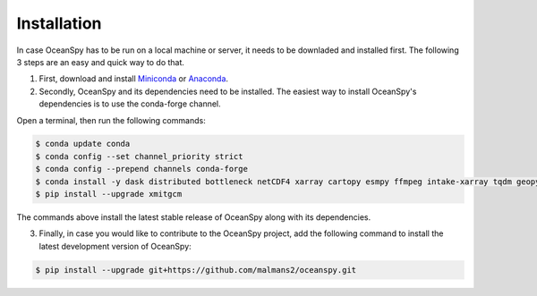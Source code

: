 .. _installation:

============
Installation
============

In case OceanSpy  has to be run on a local machine or server, it needs to be downladed and installed first. The following 3 steps are an easy and quick way to do that.
 
1. First, download and install Miniconda_ or Anaconda_.

2. Secondly, OceanSpy and its dependencies need to be installed. The easiest way to install OceanSpy's dependencies is to use the conda-forge channel. 

Open a terminal, then run the following commands:

.. code-block:: bash
    
    $ conda update conda
    $ conda config --set channel_priority strict
    $ conda config --prepend channels conda-forge
    $ conda install -y dask distributed bottleneck netCDF4 xarray cartopy esmpy ffmpeg intake-xarray tqdm geopy xgcm xesmf xmitgcm Ipython tqdm oceanspy 
    $ pip install --upgrade xmitgcm

The commands above install the latest stable release of OceanSpy along with its dependencies.

3. Finally, in case you would like to contribute to the OceanSpy project, add the following command to install the latest development version of OceanSpy:

.. code-block:: bash

    $ pip install --upgrade git+https://github.com/malmans2/oceanspy.git

.. _Anaconda: https://www.anaconda.com/
.. _Miniconda: https://docs.conda.io/en/latest/miniconda.html
